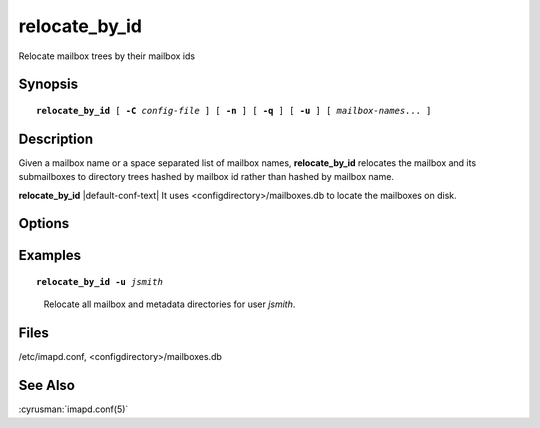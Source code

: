 .. cyrusman:: relocate_by_id(8)

.. author: Ken Murchison (Fastmail)

.. _imap-reference-manpages-systemcommands-relocate_by_id:

==========
**relocate_by_id**
==========

Relocate mailbox trees by their mailbox ids

Synopsis
========

.. parsed-literal::

    **relocate_by_id** [ **-C** *config-file* ] [ **-n** ] [ **-q** ] [ **-u** ] [ *mailbox-names*... ]

Description
===========

Given a mailbox name or a space separated list of mailbox names,
**relocate_by_id** relocates the mailbox and its submailboxes to
directory trees hashed by mailbox id rather than hashed by mailbox name.

**relocate_by_id** |default-conf-text| It uses <configdirectory>/mailboxes.db
to locate the mailboxes on disk.

Options
=======

.. program:: relocate_by_id

.. option:: -C config-file

    |cli-dash-c-text|

.. option:: -n

    Do NOT make any changes.  Just list which directories will be relocated.

.. option:: -q

    Run quietly.  Suppress any error output.

.. option:: -u

    The specified *mailbox-names* are users, not mailboxes.
    User metadata directories will also be relocated.

Examples
========

.. parsed-literal::

    **relocate_by_id -u** *jsmith*

..

        Relocate all mailbox and metadata directories for user *jsmith*.

Files
=====

/etc/imapd.conf,
<configdirectory>/mailboxes.db

See Also
========

:cyrusman:`imapd.conf(5)`
